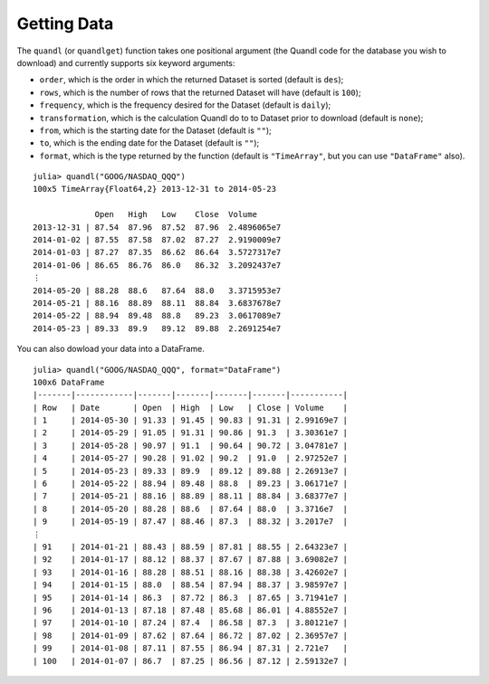 Getting Data
============

The ``quandl`` (or ``quandlget``) function takes one positional argument
(the Quandl code for the database you wish to download) and currently
supports six keyword arguments:

-  ``order``, which is the order in which the returned Dataset is sorted
   (default is ``des``);
-  ``rows``, which is the number of rows that the returned Dataset will
   have (default is ``100``);
-  ``frequency``, which is the frequency desired for the Dataset
   (default is ``daily``);
-  ``transformation``, which is the calculation Quandl do to to Dataset
   prior to download (default is ``none``);
-  ``from``, which is the starting date for the Dataset (default is
   ``""``);
-  ``to``, which is the ending date for the Dataset (default is ``""``);
-  ``format``, which is the type returned by the function (default is
   ``"TimeArray"``, but you can use ``"DataFrame"`` also).

::

    julia> quandl("GOOG/NASDAQ_QQQ")
    100x5 TimeArray{Float64,2} 2013-12-31 to 2014-05-23

                 Open   High   Low    Close  Volume
    2013-12-31 | 87.54  87.96  87.52  87.96  2.4896065e7
    2014-01-02 | 87.55  87.58  87.02  87.27  2.9190009e7
    2014-01-03 | 87.27  87.35  86.62  86.64  3.5727317e7
    2014-01-06 | 86.65  86.76  86.0   86.32  3.2092437e7
    ⋮
    2014-05-20 | 88.28  88.6   87.64  88.0   3.3715953e7
    2014-05-21 | 88.16  88.89  88.11  88.84  3.6837678e7
    2014-05-22 | 88.94  89.48  88.8   89.23  3.0617089e7
    2014-05-23 | 89.33  89.9   89.12  89.88  2.2691254e7

You can also dowload your data into a DataFrame.

::

    julia> quandl("GOOG/NASDAQ_QQQ", format="DataFrame")
    100x6 DataFrame
    |-------|------------|-------|-------|-------|-------|-----------|
    | Row   | Date       | Open  | High  | Low   | Close | Volume    |
    | 1     | 2014-05-30 | 91.33 | 91.45 | 90.83 | 91.31 | 2.99169e7 |
    | 2     | 2014-05-29 | 91.05 | 91.31 | 90.86 | 91.3  | 3.30361e7 |
    | 3     | 2014-05-28 | 90.97 | 91.1  | 90.64 | 90.72 | 3.04781e7 |
    | 4     | 2014-05-27 | 90.28 | 91.02 | 90.2  | 91.0  | 2.97252e7 |
    | 5     | 2014-05-23 | 89.33 | 89.9  | 89.12 | 89.88 | 2.26913e7 |
    | 6     | 2014-05-22 | 88.94 | 89.48 | 88.8  | 89.23 | 3.06171e7 |
    | 7     | 2014-05-21 | 88.16 | 88.89 | 88.11 | 88.84 | 3.68377e7 |
    | 8     | 2014-05-20 | 88.28 | 88.6  | 87.64 | 88.0  | 3.3716e7  |
    | 9     | 2014-05-19 | 87.47 | 88.46 | 87.3  | 88.32 | 3.2017e7  |
    ⋮
    | 91    | 2014-01-21 | 88.43 | 88.59 | 87.81 | 88.55 | 2.64323e7 |
    | 92    | 2014-01-17 | 88.12 | 88.37 | 87.67 | 87.88 | 3.69082e7 |
    | 93    | 2014-01-16 | 88.28 | 88.51 | 88.16 | 88.38 | 3.42602e7 |
    | 94    | 2014-01-15 | 88.0  | 88.54 | 87.94 | 88.37 | 3.98597e7 |
    | 95    | 2014-01-14 | 86.3  | 87.72 | 86.3  | 87.65 | 3.71941e7 |
    | 96    | 2014-01-13 | 87.18 | 87.48 | 85.68 | 86.01 | 4.88552e7 |
    | 97    | 2014-01-10 | 87.24 | 87.4  | 86.58 | 87.3  | 3.80121e7 |
    | 98    | 2014-01-09 | 87.62 | 87.64 | 86.72 | 87.02 | 2.36957e7 |
    | 99    | 2014-01-08 | 87.11 | 87.55 | 86.94 | 87.31 | 2.721e7   |
    | 100   | 2014-01-07 | 86.7  | 87.25 | 86.56 | 87.12 | 2.59132e7 |
